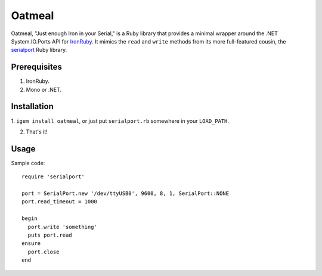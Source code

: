 =======
Oatmeal
=======

Oatmeal, "Just enough Iron in your Serial," is a Ruby library that
provides a minimal wrapper around the .NET System.IO.Ports API for
IronRuby_.  It mimics the ``read`` and ``write`` methods from its more
full-featured cousin, the serialport_ Ruby library.

Prerequisites
-------------
1. IronRuby.
2. Mono or .NET.

Installation
------------

1. ``igem install oatmeal``, or just put ``serialport.rb`` somewhere
in your ``LOAD_PATH``.

2. That's it!

Usage
-----

Sample code::

  require 'serialport'

  port = SerialPort.new '/dev/ttyUSB0', 9600, 8, 1, SerialPort::NONE
  port.read_timeout = 1000

  begin
    port.write 'something'
    puts port.read
  ensure
    port.close
  end

.. _IronRuby: http://ironruby.net
.. _serialport: http://rubygems.org/gems/serialport
